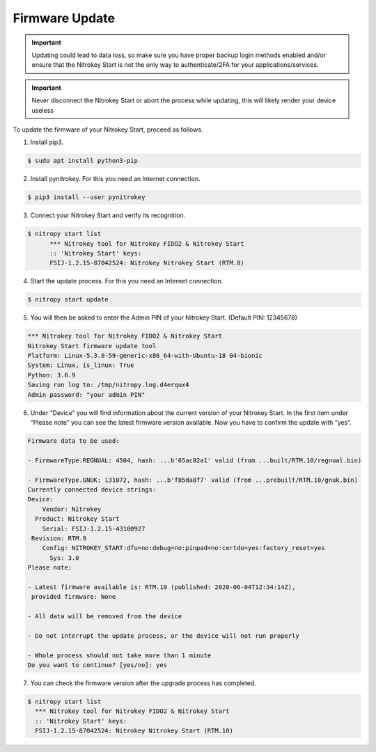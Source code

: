 Firmware Update
===============

.. important::
   Updating could lead to data loss, so make sure you have proper backup login methods enabled and/or ensure that
   the Nitrokey Start is not the only way to authenticate/2FA for your 
   applications/services.

.. important::
   Never disconnect the Nitrokey Start or abort the process while updating,
   this will likely render your device useless

.. contents:: :local:

To update the firmware of your Nitrokey Start, proceed as follows.

1. Install pip3.

.. code-block:: bash

   $ sudo apt install python3-pip 

2. Install pynitrokey. For this you need an Internet connection.

.. code-block:: bash

   $ pip3 install --user pynitrokey 

3. Connect your Nitrokey Start and verify its recognition.

.. code-block:: bash

   $ nitropy start list
         *** Nitrokey tool for Nitrokey FIDO2 & Nitrokey Start
         :: 'Nitrokey Start' keys:
         FSIJ-1.2.15-87042524: Nitrokey Nitrokey Start (RTM.8) 

4. Start the update process. For this you need an Internet connection.

.. code-block:: bash

   $ nitropy start update 

5. You will then be asked to enter the Admin PIN of your Nitrokey Start.
   (Default PIN: 12345678)

.. code-block:: bash

   *** Nitrokey tool for Nitrokey FIDO2 & Nitrokey Start
   Nitrokey Start firmware update tool
   Platform: Linux-5.3.0-59-generic-x86_64-with-Ubuntu-18 04-bionic
   System: Linux, is_linux: True
   Python: 3.6.9
   Saving run log to: /tmp/nitropy.log.d4erqux4
   Admin password: "your admin PIN"

6. Under “Device” you will find information about the current version of
   your Nitrokey Start. In the first item under “Please note” you can
   see the latest firmware version available. Now you have to confirm
   the update with “yes”.

.. code-block:: bash

   Firmware data to be used:

   - FirmwareType.REGNUAL: 4504, hash: ...b'65ac82a1' valid (from ...built/RTM.10/regnual.bin)

   - FirmwareType.GNUK: 131072, hash: ...b'f85da8f7' valid (from ...prebuilt/RTM.10/gnuk.bin)
   Currently connected device strings:
   Device:
       Vendor: Nitrokey
     Product: Nitrokey Start
       Serial: FSIJ-1.2.15-43100927
    Revision: RTM.9
       Config: NITROKEY_START:dfu=no:debug=no:pinpad=no:certdo=yes:factory_reset=yes
         Sys: 3.0
   Please note:

   - Latest firmware available is: RTM.10 (published: 2020-06-04T12:34:14Z),
    provided firmware: None

   - All data will be removed from the device

   - Do not interrupt the update process, or the device will not run properly

   - Whole process should not take more than 1 minute
   Do you want to continue? [yes/no]: yes

7. You can check the firmware version after the upgrade process has
   completed.

.. code-block:: bash

   $ nitropy start list 
     *** Nitrokey tool for Nitrokey FIDO2 & Nitrokey Start
     :: 'Nitrokey Start' keys:
     FSIJ-1.2.15-87042524: Nitrokey Nitrokey Start (RTM.10)
